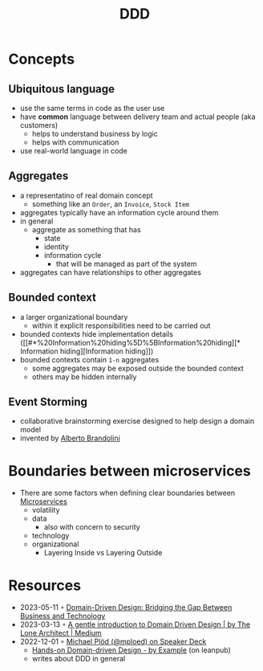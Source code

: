 :PROPERTIES:
:ID:       7c4e66f6-ce2d-441b-8c33-51ba6aec412c
:END:
#+created: 20210622084055689
#+modified: 20220804093959825
#+revision: 0
#+tags: Topics Architecture
#+title: DDD
#+type: text/vnd.tiddlywiki

* Concepts
** Ubiquitous language
    - use the same terms in code as the user use
    - have *common* language between delivery team and actual people (aka customers)
      - helps to understand business by logic
      - helps with communication
    - use real-world language in code
** Aggregates
    - a representatino of real domain concept
      - something like an ~Order~, an ~Invoice~, ~Stock Item~
    - aggregates typically have an information cycle around them
    - in general
      - aggregate as something that has
        - state
        - identity
        - information cycle
          - that will be managed as part of the system
    - aggregates can have relationships to other aggregates
** Bounded context
:PROPERTIES:
:ID:       143d2ed2-443e-467f-94c7-3ff5326b9979
:ROAM_ALIASES: "DDD/Bounded Context"
:END:
  - a larger organizational boundary
    - within it explicit responsibilities need to be carried out
  - bounded contexts hide implementation details ([[#*%20Information%20hiding%5D%5BInformation%20hiding][* Information hiding][Information hiding]])
  - bounded contexts contain ~1-n~ aggregates
    - some aggregates may be exposed outside the bounded context
    - others may be hidden internally
** Event Storming
  - collaborative brainstorming exercise designed to help design a domain model
  - invented by [[https://www.eventstorming.com/][Alberto Brandolini]]

* Boundaries between microservices
  - There are some factors when defining clear boundaries between [[id:adce7f16-ab79-4935-b73e-71f3740a071f][Microservices]]
    - volatility
    - data
      - also with concern to security
    - technology
    - organizational
      - Layering Inside vs Layering Outside
* Resources
- 2023-05-11 ◦ [[https://applandeo.com/blog/domain-driven-design-bridging-the-gap-between-business-and-technology/][Domain-Driven Design: Bridging the Gap Between Business and Technology]]
- 2023-03-13 ◦ [[https://blog.thelonearchitect.com/a-gentle-introduction-to-domain-driven-design-dc7cc169b1d][A gentle introduction to Domain Driven Design | by The Lone Architect | Medium]]
- 2022-12-01 ◦ [[https://speakerdeck.com/mploed][Michael Plöd (@mploed) on Speaker Deck]]
  - [[https://leanpub.com/ddd-by-example][Hands-on Domain-driven Design - by Example]] (on leanpub)
  - writes about DDD in general
